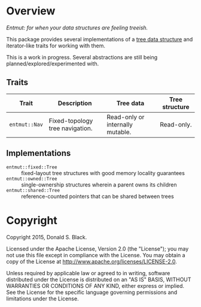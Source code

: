* Overview

/Entmut: for when your data structures are feeling treeish./

This package provides several implementations of a [[http://en.wikipedia.org/wiki/Tree_(data_structure)][tree data structure]] and
iterator-like traits for working with them.

This is a work in progress. Several abstractions are still being
planned/explored/experimented with.

** Traits

| Trait             | Description                     | Tree data                        | Tree structure |
|-------------------+---------------------------------+----------------------------------+----------------|
| =entmut::Nav=     | Fixed-topology tree navigation. | Read-only or internally mutable. | Read-only.     |

** Implementations

 - =entmut::fixed::Tree= :: fixed-layout tree structures with good memory
      locality guarantees
 - =entmut::owned::Tree= :: single-ownership structures wherein a parent owns
      its children
 - =entmut::shared::Tree= :: reference-counted pointers that can be shared
      between trees

* Copyright

Copyright 2015, Donald S. Black.

Licensed under the Apache License, Version 2.0 (the "License"); you may not use
this file except in compliance with the License.  You may obtain a copy of the
License at http://www.apache.org/licenses/LICENSE-2.0.

Unless required by applicable law or agreed to in writing, software distributed
under the License is distributed on an "AS IS" BASIS, WITHOUT WARRANTIES OR
CONDITIONS OF ANY KIND, either express or implied.  See the License for the
specific language governing permissions and limitations under the License.

